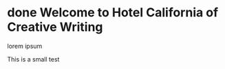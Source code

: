 #+STARTUP: fold
#+hugo_base_dir: .
* done Welcome to Hotel California of Creative Writing
CLOSED: [2023-10-12 Thu 21:45]
:PROPERTIES:
:EXPORT_HUGO_SECTION: .
:EXPORT_FILE_NAME: welcome-to-hotel-california-of-creative-writing
:END:
#+begin_description
lorem ipsum
#+end_description
This is a small test
